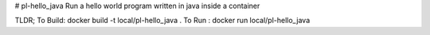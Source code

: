 # pl-hello_java
Run a hello world program written in java inside a container

TLDR;
To Build: docker build -t local/pl-hello_java .
To Run  : docker run local/pl-hello_java   

